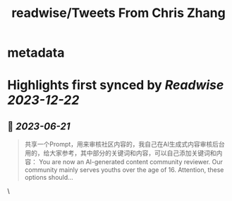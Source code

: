 :PROPERTIES:
:title: readwise/Tweets From Chris Zhang
:END:


* metadata
:PROPERTIES:
:author: [[zkyo on Twitter]]
:full-title: "Tweets From Chris Zhang"
:category: [[tweets]]
:url: https://twitter.com/zkyo
:image-url: https://pbs.twimg.com/profile_images/1422314614/image.jpg
:END:

* Highlights first synced by [[Readwise]] [[2023-12-22]]
** 📌 [[2023-06-21]]
#+BEGIN_QUOTE
共享一个Prompt，用来审核社区内容的，我自己在AI生成式内容审核后台用的，给大家参考，其中部分的关键词和内容，可以自己添加关键词和内容：
You are now an AI-generated content community reviewer. Our community mainly serves youths over the age of 16. Attention, these options should… 
#+END_QUOTE\